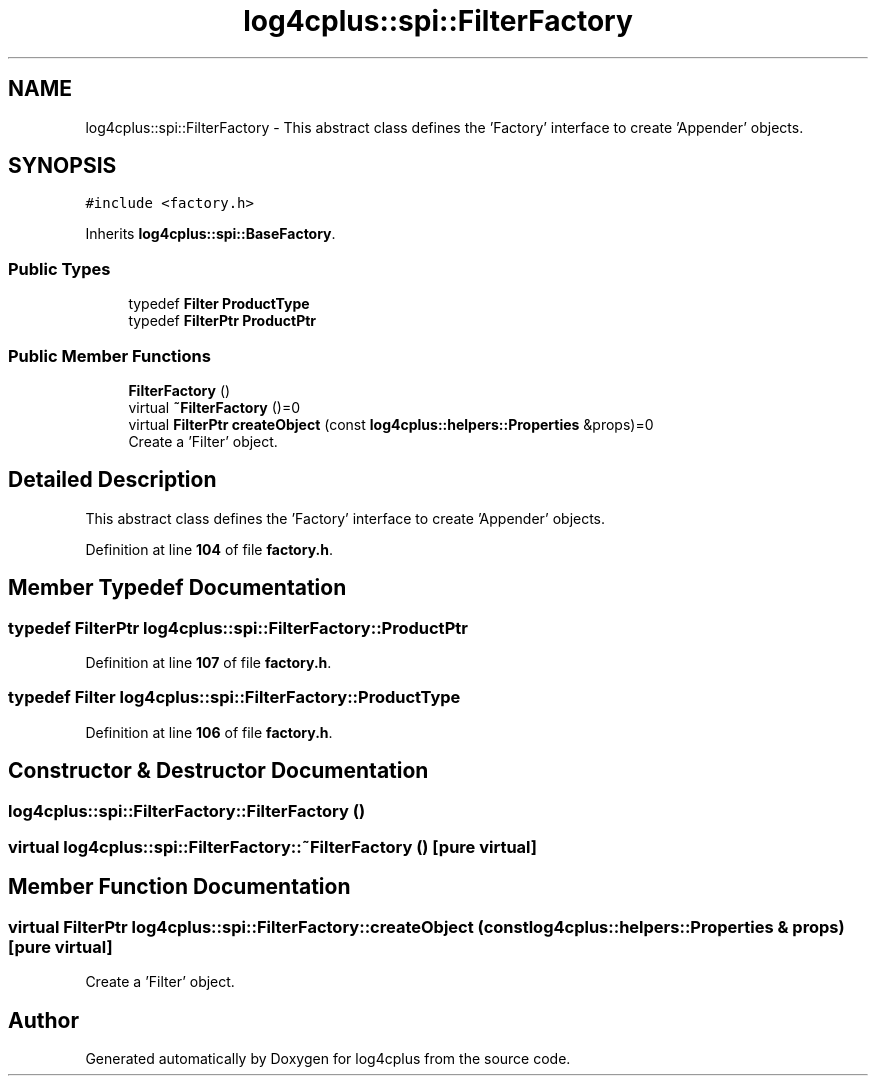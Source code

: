 .TH "log4cplus::spi::FilterFactory" 3 "Fri Sep 20 2024" "Version 2.1.0" "log4cplus" \" -*- nroff -*-
.ad l
.nh
.SH NAME
log4cplus::spi::FilterFactory \- This abstract class defines the 'Factory' interface to create 'Appender' objects\&.  

.SH SYNOPSIS
.br
.PP
.PP
\fC#include <factory\&.h>\fP
.PP
Inherits \fBlog4cplus::spi::BaseFactory\fP\&.
.SS "Public Types"

.in +1c
.ti -1c
.RI "typedef \fBFilter\fP \fBProductType\fP"
.br
.ti -1c
.RI "typedef \fBFilterPtr\fP \fBProductPtr\fP"
.br
.in -1c
.SS "Public Member Functions"

.in +1c
.ti -1c
.RI "\fBFilterFactory\fP ()"
.br
.ti -1c
.RI "virtual \fB~FilterFactory\fP ()=0"
.br
.ti -1c
.RI "virtual \fBFilterPtr\fP \fBcreateObject\fP (const \fBlog4cplus::helpers::Properties\fP &props)=0"
.br
.RI "Create a 'Filter' object\&. "
.in -1c
.SH "Detailed Description"
.PP 
This abstract class defines the 'Factory' interface to create 'Appender' objects\&. 
.PP
Definition at line \fB104\fP of file \fBfactory\&.h\fP\&.
.SH "Member Typedef Documentation"
.PP 
.SS "typedef \fBFilterPtr\fP \fBlog4cplus::spi::FilterFactory::ProductPtr\fP"

.PP
Definition at line \fB107\fP of file \fBfactory\&.h\fP\&.
.SS "typedef \fBFilter\fP \fBlog4cplus::spi::FilterFactory::ProductType\fP"

.PP
Definition at line \fB106\fP of file \fBfactory\&.h\fP\&.
.SH "Constructor & Destructor Documentation"
.PP 
.SS "log4cplus::spi::FilterFactory::FilterFactory ()"

.SS "virtual log4cplus::spi::FilterFactory::~FilterFactory ()\fC [pure virtual]\fP"

.SH "Member Function Documentation"
.PP 
.SS "virtual \fBFilterPtr\fP log4cplus::spi::FilterFactory::createObject (const \fBlog4cplus::helpers::Properties\fP & props)\fC [pure virtual]\fP"

.PP
Create a 'Filter' object\&. 

.SH "Author"
.PP 
Generated automatically by Doxygen for log4cplus from the source code\&.
